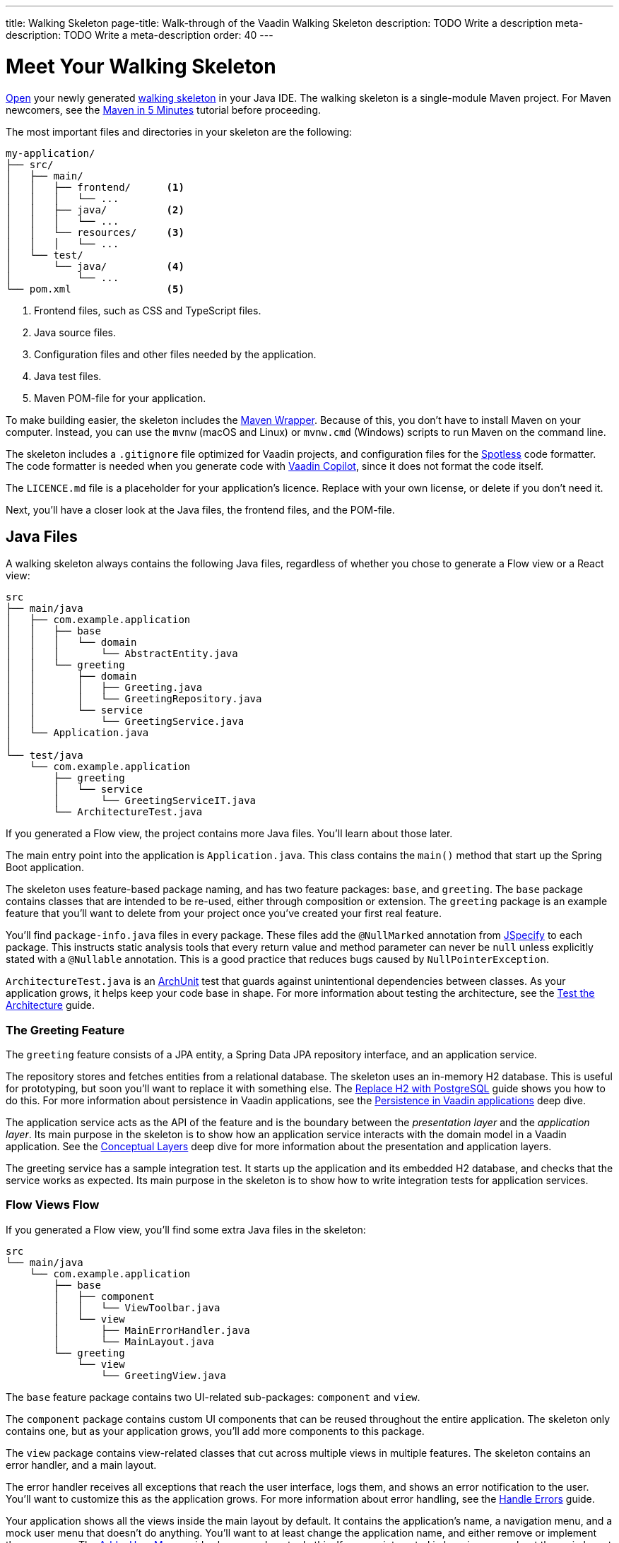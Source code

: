 ---
title: Walking Skeleton
page-title: Walk-through of the Vaadin Walking Skeleton
description: TODO Write a description
meta-description: TODO Write a meta-description
order: 40
---

// TODO Do we need a guide for importing the project into your IDE, or is that outside the context?
// TODO This page contains a lot of links to guides and deep dives. Should they be added to the Next Steps page instead to make the page more readable?

= Meet Your Walking Skeleton
:toclevels: 2

<<import#,Open>> your newly generated <<start#,walking skeleton>> in your Java IDE. The walking skeleton is a single-module Maven project. For Maven newcomers, see the link:https://maven.apache.org/guides/getting-started/maven-in-five-minutes.html[Maven in 5 Minutes] tutorial before proceeding.

The most important files and directories in your skeleton are the following:

[source]
----
my-application/
├── src/
│   ├── main/
│   │   ├── frontend/      <1>
│   │   │   └── ...     
│   │   ├── java/          <2>
│   │   │   └── ...     
│   │   └── resources/     <3>
│   │   │   └── ...     
│   └── test/
│       └── java/          <4>
│           └── ...     
└── pom.xml                <5>
----
<1> Frontend files, such as CSS and TypeScript files.
<2> Java source files.
<3> Configuration files and other files needed by the application.
<4> Java test files.
<5> Maven POM-file for your application.

To make building easier, the skeleton includes the link:https://maven.apache.org/wrapper/[Maven Wrapper]. Because of this, you don't have to install Maven on your computer. Instead, you can use the `mvnw` (macOS and Linux) or `mvnw.cmd` (Windows) scripts to run Maven on the command line.

The skeleton includes a `.gitignore` file optimized for Vaadin projects, and configuration files for the link:https://github.com/diffplug/spotless[Spotless] code formatter. The code formatter is needed when you generate code with <<{articles}/tools/copilot#,Vaadin Copilot>>, since it does not format the code itself.

The `LICENCE.md` file is a placeholder for your application's licence. Replace with your own license, or delete if you don't need it.

Next, you'll have a closer look at the Java files, the frontend files, and the POM-file.


== Java Files

A walking skeleton always contains the following Java files, regardless of whether you chose to generate a Flow view or a React view:

[source]
----
src
├── main/java
│   ├── com.example.application
│   │   ├── base
│   │   │   └── domain
│   │   │       └── AbstractEntity.java
│   │   └── greeting
│   │       ├── domain
│   │       │   ├── Greeting.java
│   │       │   └── GreetingRepository.java
│   │       └── service
│   │           └── GreetingService.java
│   └── Application.java
│
└── test/java
    └── com.example.application
        ├── greeting
        │   └── service
        │       └── GreetingServiceIT.java
        └── ArchitectureTest.java
----

If you generated a Flow view, the project contains more Java files. You'll learn about those later.

The main entry point into the application is `Application.java`. This class contains the `main()` method that start up the Spring Boot application.

The skeleton uses feature-based package naming, and has two feature packages: `base`, and `greeting`. The `base` package contains classes that are intended to be re-used, either through composition or extension. The `greeting` package is an example feature that you'll want to delete from your project once you've created your first real feature.
// TODO Add link to feature-based package naming

You'll find `package-info.java` files in every package. These files add the `@NullMarked` annotation from link:https://jspecify.dev[JSpecify] to each package. This instructs static analysis tools that every return value and method parameter can never be `null` unless explicitly stated with a `@Nullable` annotation. This is a good practice that reduces bugs caused by `NullPointerException`.

`ArchitectureTest.java` is an link:https://www.archunit.org[ArchUnit] test that guards against unintentional dependencies between classes. As your application grows, it helps keep your code base in shape. For more information about testing the architecture, see the <<{articles}/building-apps/testing/archunit#,Test the Architecture>> guide.


=== The Greeting Feature

The `greeting` feature consists of a JPA entity, a Spring Data JPA repository interface, and an application service.

The repository stores and fetches entities from a relational database. The skeleton uses an in-memory H2 database. This is useful for prototyping, but soon you'll want to replace it with something else. The  <<{articles}/building-apps/persistence/replace-h2#,Replace H2 with PostgreSQL>> guide shows you how to do this. For more information about persistence in Vaadin applications, see the <<{articles}/building-apps/deep-dives/persistence#,Persistence in Vaadin applications>> deep dive.

The application service acts as the API of the feature and is the boundary between the _presentation layer_ and the _application layer_. Its main purpose in the skeleton is to show how an application service interacts with the domain model in a Vaadin application. See the <<{articles}/building-apps/deep-dives/architecture/layers#,Conceptual Layers>> deep dive for more information about the presentation and application layers.

The greeting service has a sample integration test. It starts up the application and its embedded H2 database, and checks that the service works as expected. Its main purpose in the skeleton is to show how to write integration tests for application services.


=== Flow Views [badge-flow]#Flow#

If you generated a Flow view, you'll find some extra Java files in the skeleton:

[source]
----
src
└── main/java
    └── com.example.application
        ├── base
        │   ├── component
        │   │   └── ViewToolbar.java
        │   └── view
        │       ├── MainErrorHandler.java
        │       └── MainLayout.java
        └── greeting
            └── view
                └── GreetingView.java 
----

The `base` feature package contains two UI-related sub-packages: `component` and `view`.

The `component` package contains custom UI components that can be reused throughout the entire application. The skeleton only contains one, but as your application grows, you'll add more components to this package.

The `view` package contains view-related classes that cut across multiple views in multiple features. The skeleton contains an error handler, and a main layout.

The error handler receives all exceptions that reach the user interface, logs them, and shows an error notification to the user. You'll want to customize this as the application grows. For more information about error handling, see the <<{articles}/building-apps/views/handle-errors#,Handle Errors>> guide.

Your application shows all the views inside the main layout by default. It contains the application's name, a navigation menu, and a mock user menu that doesn't do anything. You'll want to at least change the application name, and either remove or  implement the user menu. The <<{articles}/building-apps/security/add-user-menu#,Add a User Menu>> guide shows you how to do this. If you are interested in learning more about the main layout itself, see the <<{articles}/building-apps/views/add-router-layout#,Add a Router Layout>> guide.

The `greeting` feature package contains one UI-related sub-package: `view`. It contains the view that allows users to create and list greetings. If you want to add a new view to your application, see the <<{articles}/building-apps/views/add-view#,Add a View>> guide.


== Frontend Files

A walking skeleton always contains the following frontend files, regardless of whether you chose to generate a Flow view or a React view:

[source]
----
src
└── main/frontend
    └── themes
        └── default
            ├── styles.css
            └── theme.json
----

This is an empty theme called `default`, based on the Lumo theme. It is activated in the `Application` class, using the `@Theme` annotation. For more information about themes, see the <<{articles}/building-apps/styling/add-theme#,Add a Theme>> guide.

If you've started up your application, you'll see some auto-generated files in the `frontend` directory as well. You'll find an `index.html` file, and a `generated` directory. You don't have to touch these for now.


=== React Views [badge-hilla]#Hilla#

If you generated a React view, you'll find more frontend files in the skeleton:

[source]
----
src
└── main/frontend
    ├── components
    │   └── ViewToolbar.tsx
    └── views
        ├── @index.tsx
        ├── @layout.tsx
        └── _ErrorHandler.ts
----

The `components` directory contains custom UI components that can be reused throughout the entire application. The skeleton only contains one, but as your application grows, you'll add more components to this directory.

The `views` directory contains an example view, a main layout, and an error handler. The file names in this directory all have special meaning. You'll learn about it later.

The example view - `@index.tsx` - allows users to add and list greetings. If you want to add a new view to your application, see the <<{articles}/building-apps/views/add-view#,Add a View>> guide.

Your application shows all the views inside the main layout - `@layout.tsx` - by default. It contains the application's name, a navigation menu, and a mock user menu that doesn't do anything. You'll want to at least change the application name, and either remove or implement the user menu. The <<{articles}/building-apps/security/add-user-menu#,Add a User Menu>> guide shows you how to do this. If you are interested in learning more about the main layout itself, see the <<{articles}/building-apps/views/add-router-layout#,Add a Router Layout>> guide.

The error handler is a TypeScript function that logs the error to the console and shows a notification to the user. The error handler is _not_ a link:https://react.dev/reference/react/Component#catching-rendering-errors-with-an-error-boundary[React error boundary]. It is designed to handle errors that occur when calling application services. Because of this, you have to manually catch the errors you want to handle, and call the error handler. The example view shows you how to do this. For more information about error handling, see the <<{articles}/building-apps/views/handle-errors#,Handle Errors>> guide.


== The POM File

The POM file is a typical Spring Boot, single-module Maven project file. It uses the `spring-boot-starter-parent`, so all the Spring Boot dependencies are available for use. It also brings in the Vaadin dependencies, and ArchUnit.

The `spring-boot-maven-plugin` is used to package the application into a single, executable JAR file.

The `spotless-maven-plugin` is used to format the Java and TypeScript source files.

The `vaadin-maven-plugin` is used to prepare and build the frontend files. Under the hood it is using link:https://www.npmjs.com/[npm] and link:https://vite.dev/[Vite].

The POM file defines two build profiles: `production`, and `integration-test`. 

The `production` profile triggers a production build, and is deactivated by default. You'll learn more about making a production build on the <<build#,Build Your Walking Skeleton>> page.

The `integration-test` profile runs integration tests during the `verify` phase, and is deactivated by default. You'll learn more about this in the <<{articles}/building-apps/testing#,Testing>> guides.

For more information about structuring Vaadin projects, see the <<{articles}/building-apps/deep-dives/project-structure#,Project Structure>> deep dive.